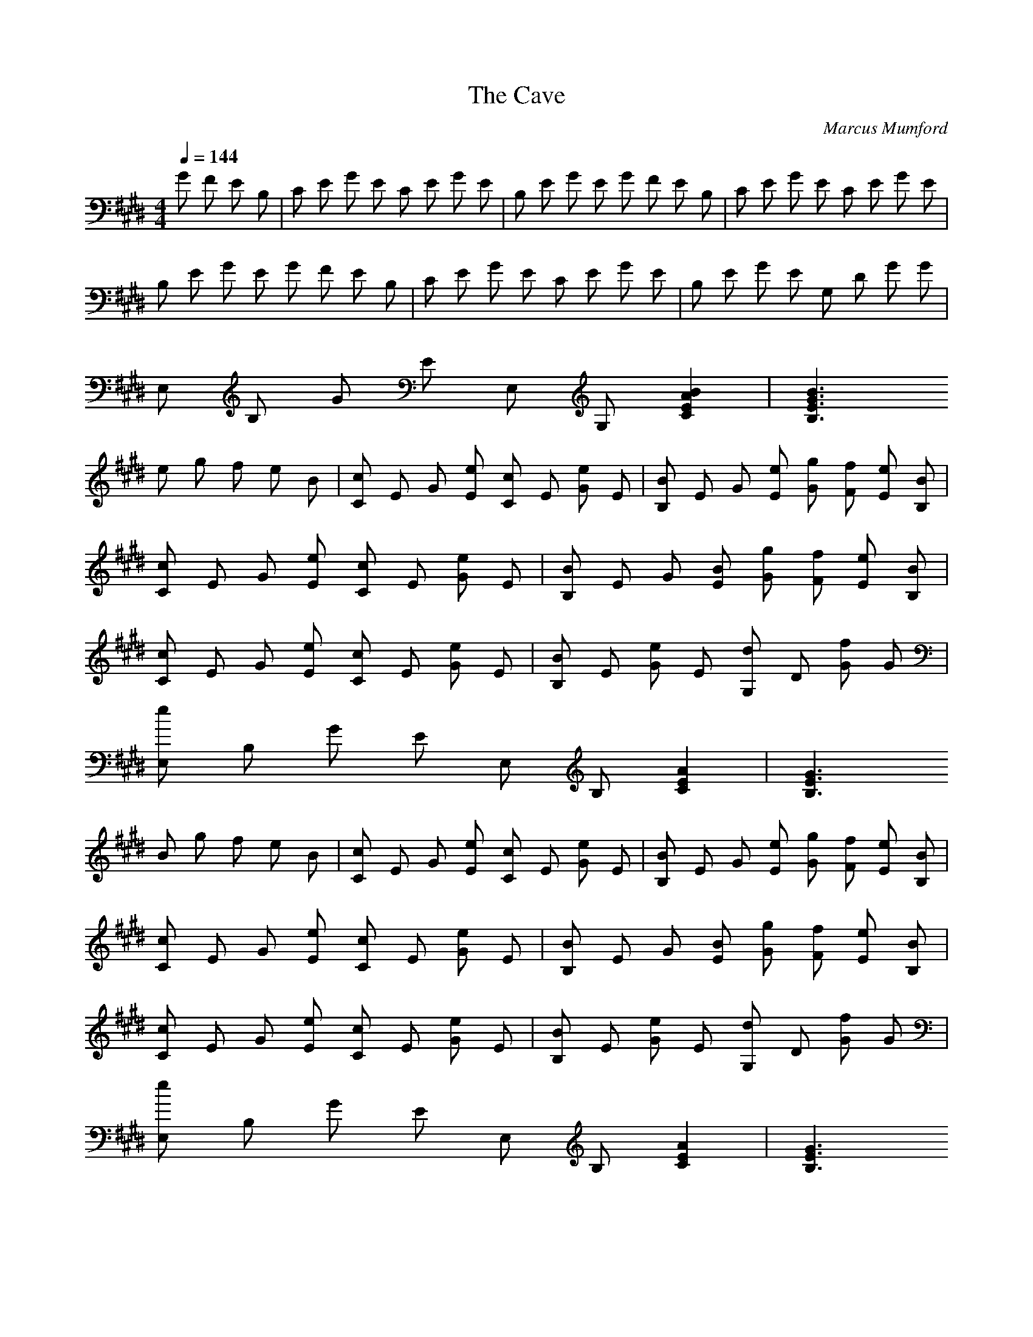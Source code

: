 X:1
T:The Cave
C:Marcus Mumford
Q:1/4=144
M:4/4
L:1/8
K:E
%Intro
G F E B, | C E G E C E G E | B, E G E G F E B, | C E G E C E G E |
B, E G E G F E B, | C E G E C E G E | B, E G E G, D G G | 
E, B, G E E, G, [C2E2A2B2] | [B,3E3G3B3] 
%Verse 1
e g f e B | [Cc] E G [Ee] [Cc] E [Ge] E | [B,B] E G [Ee] [Gg] [Ff] [Ee] [B,B] |
[Cc] E G [Ee] [Cc] E [Ge] E | [B,B] E G [EB] [Gg] [Ff] [Ee] [B,B] |
[Cc] E G [Ee] [Cc] E [Ge] E | [B,B] E [Ge] E [G,d] D [Gf] G |
[eE,] B, G E E, B, [C2E2A2] | [B,3E3G3]
%Verse 2
B g f e B | [Cc] E G [Ee] [Cc] E [Ge] E | [B,B] E G [Ee] [Gg] [Ff] [Ee] [B,B] |
[Cc] E G [Ee] [Cc] E [Ge] E | [B,B] E G [EB] [Gg] [Ff] [Ee] [B,B] |
[Cc] E G [Ee] [Cc] E [Ge] E | [B,B] E [Ge] E [G,d] D [Gf] G |
[eE,] B, G E E, B, [C2E2A2] | [B,3E3G3]
%Chorus 1
B, z B, z B, e | [E,B,b] z [E,B,] z [E,B,] z [E,B,] g | 
[E,Ca] z [E,Ca] z [E,B,g] z [E,B,e] z | [E,B,b] z [E,B,] z [E,B,] z [E,B,] g |
[E,Ca] z [E,Ca] z [E,B,g] z [E,B,] z | [E,Ca] z [E,Ca] z [E,B,g] z [E,B,f] e |
[E,B,FB] z [E,B,g] z [E,B,Bdf] z [E,B,] b | [CEGb] z [CEG] z [CEG] z [CEG] g |
[A,Ea] z [A,Ea] z [E,B,g] z [E,B,e] z | [CEGb] z [CEG] z [CEG] z [CEG] g |
[A,Ea] z [A,Ea] z [E,B,g] z [E,B,] g | [A,Ea] z [AEa] z [E,B,g] z [E,B,f] e |
[E,B,FB] z [E,B,] g [E,B,Bdf] z [E,B,] z |
%Bridge 1
[E,B,] z [gb] f [gb] f [eg] [Be] | [C,G,Beg] z [C,G,] z [C,G,] z [C,G,] z |
[E,B,Beg] z [E,B,] z [E,B,] z [E,B,] z | [C,G,Beg] z [C,G,] z [C,G,] z [C,G,] z |
[E,B,Beg] z [E,B,] z [E,B,] z [E,B,] z | [C,G,Beg] z [C,G,] z [C,G,] z [C,G,] z |
[F,CBeg] z [F,C] z [F,C] z [F,C] z | [E,B,Beg] z [E,B,] z [E,B,] z [E,Ccea] z |
[E,B,Beg] z 
%Verse 3
E, B [E,g] f [E,e] B |  [Cc] E G [Ee] [Cc] E [Ge] E | [B,B] E G [Ee] [Gg] [Ff] [Ee] [B,B] |
[Cc] E G [Ee] [Cc] E [Ge] E | [B,B] E G [EB] [Gg] [Ff] [Ee] [B,B] |
[Cc] E G [Ee] [Cc] E [Ge] E | [B,B] E [Ge] E [G,d] D [Gf] G |
[eE,] B, G E E, B, [C2E2A2] | [B,3E3G3]
%Verse 4
B g f e B | [Cc] E G [Ee] [Cc] E [Ge] E | [B,B] E G [Ee] [Gg] [Ff] [Ee] [B,B] |
[Cc] E G [Ee] [Cc] E [Ge] E | [B,B] E G [EB] [Gg] [Ff] [Ee] [B,B] |
[Cc] E G [Ee] [Cc] E [Ge] E | [B,B] E [Ge] E [G,d] D [Gf] G |
[eE,] B, G E E, B, [C2E2A2] | [B,3E3G3]
%Chorus 2
B, z B, z B, e | [E,B,b] z [E,B,] z [E,B,] z [E,B,] g | 
[E,Ca] z [E,Ca] z [E,B,g] z [E,B,e] z | [E,B,b] z [E,B,] z [E,B,] z [E,B,] g |
[E,Ca] z [E,Ca] z [E,B,g] z [E,B,] z | [E,Ca] z [E,Ca] z [E,B,g] z [E,B,f] e |
[E,B,FB] z [E,B,g] z [E,B,Bdf] z [E,B,] b | [CEGb] z [CEG] z [CEG] z [CEG] g |
[A,Ea] z [A,Ea] z [E,B,g] z [E,B,e] z | [CEGb] z [CEG] z [CEG] z [CEG] g |
[A,Ea] z [A,Ea] z [E,B,g] z [E,B,] g | [A,Ea] z [AEa] z [E,B,g] z [E,B,f] e |
[E,B,FB] z [E,B,] g [E,B,Bdf] z [E,B,] z |
%Verse 5
[E,B,Bdf] z [E,B,Bdf] z [E,B,Bdf] z [E,B,Bdf] z | [E,11G11B11e11] |
B g f e B | [E,Cc] z [E,Ce] e [E,Cc] z [E,Ce] z | [E,B,B] z [E,B,] B [E,B,g] f [E,B,e] B |
[E,Cc] z [E,Ce] z [E,Cc] z [E,Ce] z | [E,B,B] z [E,B,B] B [E,B,g] f [E,B,e] B |
[E,Cc] z [E,Ce] z [E,Cc] z [E,Ce] z | [E,B,B] z [E,B,e] z [F,B,d] z [F,B,f] z |
[E,B,GBe] z [E,B,] z [E,B,] z [E,CA] z | [E,B,G] z [E,B,] z [E,B,] z [E,B,]
%Chorus 3
e | [E,B,eb] z [E,B,] z [E,B,] z [E,B,] g | [E,Cca] z [E,Ca] z [E,B,Bg] z [E,B,e] z |
[E,B,eb] z [E,B,] z [E,B,] z [E,B,] g | [E,Cca] z [E,Ca] z [E,B,Bg] z [E,B] e |
[E,Cca] z [E,Ca] z [E,B,Bg] z [E,B,f] e | [E,B,FB] z [E,B,] g [E,B,df] z [E,B,] b|
[C,Cegb] z [C,Ceg] z [C,Ceg] z [C,Ce] g | [A,cea] z [A,cea] z [E,Beg] z [E,Be] z|
[C,Cegb] z [C,Ceg] z [C,Ceg] z [C,Ce] g | [A,cea] z [A,cea] z [E,Beg] z [E,B] e |
[A,cea] z [A,cea] z [E,Beg] z [E,Bf] e | [E,B,FB] z [E,B,] [eg] [E,B,df] z 
%Coda
[E,B,df] z | [E,B,Bdf] z [E,B,Bdf] z [E,4B4e4] |